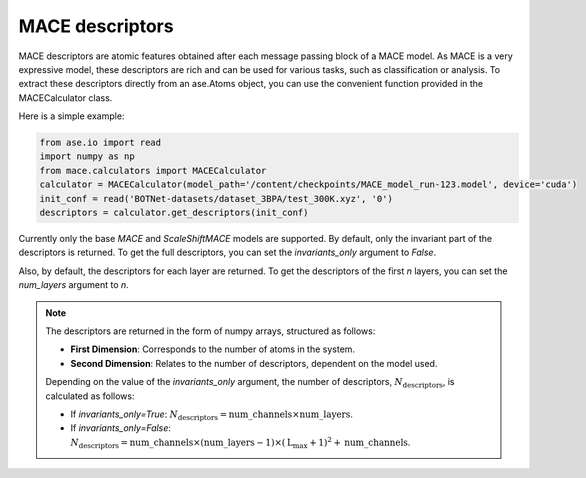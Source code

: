 .. _descriptors:

================
MACE descriptors
================

MACE descriptors are atomic features obtained after each message passing block of a MACE model.
As MACE is a very expressive model, these descriptors are rich and can be used for various tasks, such as classification or analysis.
To extract these descriptors directly from an ase.Atoms object, you can use the convenient function provided in the MACECalculator class.

Here is a simple example:

.. code-block:: python

    from ase.io import read
    import numpy as np
    from mace.calculators import MACECalculator
    calculator = MACECalculator(model_path='/content/checkpoints/MACE_model_run-123.model', device='cuda')
    init_conf = read('BOTNet-datasets/dataset_3BPA/test_300K.xyz', '0')
    descriptors = calculator.get_descriptors(init_conf)

Currently only the base `MACE` and `ScaleShiftMACE` models are supported.
By default, only the invariant part of the descriptors is returned.
To get the full descriptors, you can set the `invariants_only` argument to `False`.

Also, by default, the descriptors for each layer are returned.
To get the descriptors of the first `n` layers, you can set the `num_layers` argument to `n`.

.. note::

   The descriptors are returned in the form of numpy arrays, structured as follows:

   - **First Dimension**: Corresponds to the number of atoms in the system.
   - **Second Dimension**: Relates to the number of descriptors, dependent on the model used.

   Depending on the value of the `invariants_only` argument, the number of descriptors, :math:`N_{\text{{descriptors}}}`, is calculated as follows:

   - If `invariants_only=True`: :math:`N_{\text{{descriptors}}} = \text{{num\_channels}} \times \text{{num\_layers}}`.
   - If `invariants_only=False`: :math:`N_{\text{{descriptors}}} = \text{{num\_channels}} \times (\text{{num\_layers}} - 1) \times (\text{{L_{\text{{max}}}}} + 1)^{2} + \text{{num\_channels}}`.

